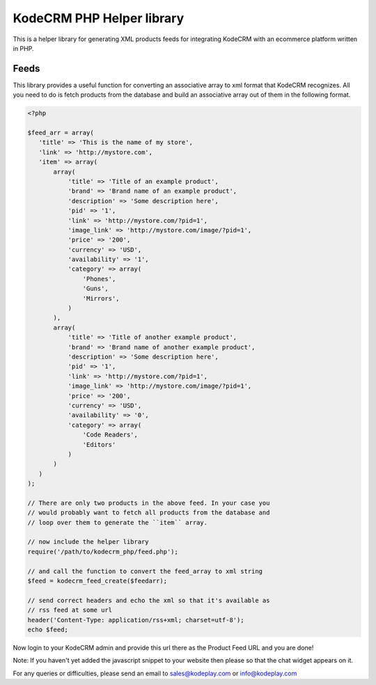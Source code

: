 KodeCRM PHP Helper library
==========================

This is a helper library for generating XML products feeds for
integrating KodeCRM with an ecommerce platform written in PHP.

Feeds
-----

This library provides a useful function for converting an associative
array to xml format that KodeCRM recognizes. All you need to do is
fetch products from the database and build an associative array out of
them in the following format. 


.. sourcecode:: php

    <?php

    $feed_arr = array(
       'title' => 'This is the name of my store',
       'link' => 'http://mystore.com',
       'item' => array(
           array(
               'title' => 'Title of an example product',
               'brand' => 'Brand name of an example product',
               'description' => 'Some description here',
               'pid' => '1',
               'link' => 'http://mystore.com/?pid=1',
               'image_link' => 'http://mystore.com/image/?pid=1',
               'price' => '200',
               'currency' => 'USD',
               'availability' => '1',
               'category' => array(
                   'Phones',
                   'Guns',
                   'Mirrors',
               )
           ),
           array(
               'title' => 'Title of another example product',
               'brand' => 'Brand name of another example product',
               'description' => 'Some description here',
               'pid' => '1',
               'link' => 'http://mystore.com/?pid=1',
               'image_link' => 'http://mystore.com/image/?pid=1',
               'price' => '200',
               'currency' => 'USD',
               'availability' => '0',
               'category' => array(
                   'Code Readers',
                   'Editors'                
               )
           )
       )
    );
    
    // There are only two products in the above feed. In your case you
    // would probably want to fetch all products from the database and
    // loop over them to generate the ``item`` array.

    // now include the helper library
    require('/path/to/kodecrm_php/feed.php');

    // and call the function to convert the feed_array to xml string
    $feed = kodecrm_feed_create($feedarr);

    // send correct headers and echo the xml so that it's available as
    // rss feed at some url
    header('Content-Type: application/rss+xml; charset=utf-8');
    echo $feed;


Now login to your KodeCRM admin and provide this url there as the
Product Feed URL and you are done!

Note: If you haven't yet added the javascript snippet to your website
then please so that the chat widget appears on it.

For any queries or difficulties, please send an email to
sales@kodeplay.com or info@kodeplay.com

